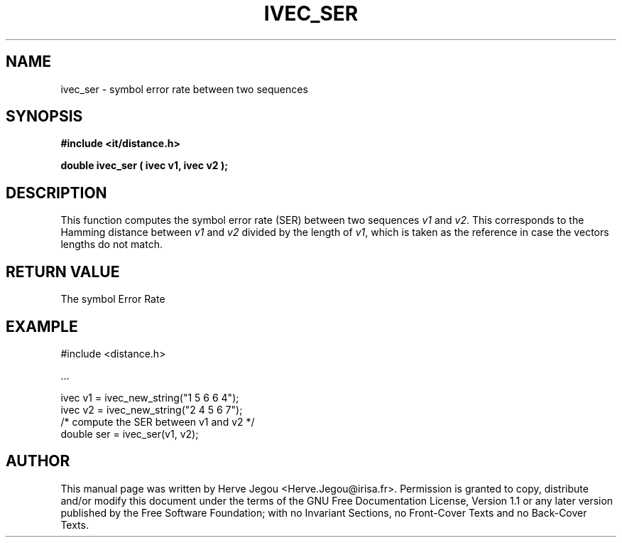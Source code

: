 .\" This manpage has been automatically generated by docbook2man 
.\" from a DocBook document.  This tool can be found at:
.\" <http://shell.ipoline.com/~elmert/comp/docbook2X/> 
.\" Please send any bug reports, improvements, comments, patches, 
.\" etc. to Steve Cheng <steve@ggi-project.org>.
.TH "IVEC_SER" "3" "01 August 2006" "" ""

.SH NAME
ivec_ser \- symbol error rate between two sequences
.SH SYNOPSIS
.sp
\fB#include <it/distance.h>
.sp
double ivec_ser ( ivec v1, ivec v2
);
\fR
.SH "DESCRIPTION"
.PP
This function computes the symbol error rate (SER) between two sequences \fIv1\fR and \fIv2\fR\&. This corresponds to the Hamming distance between \fIv1\fR and \fIv2\fR divided by the length of \fIv1\fR, which is taken as the reference in case the vectors lengths do not match. 
.SH "RETURN VALUE"
.PP
The symbol Error Rate
.SH "EXAMPLE"

.nf

#include <distance.h>

\&...

ivec v1 = ivec_new_string("1 5 6 6 4");
ivec v2 = ivec_new_string("2 4 5 6 7");
/* compute the SER between v1 and v2 */
double ser = ivec_ser(v1, v2);
.fi
.SH "AUTHOR"
.PP
This manual page was written by Herve Jegou <Herve.Jegou@irisa.fr>\&.
Permission is granted to copy, distribute and/or modify this
document under the terms of the GNU Free
Documentation License, Version 1.1 or any later version
published by the Free Software Foundation; with no Invariant
Sections, no Front-Cover Texts and no Back-Cover Texts.
